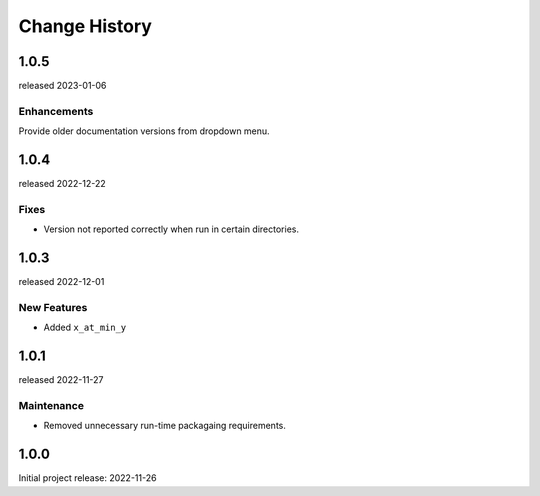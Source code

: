 ..
  This file describes user-visible changes between the versions.

  subsections could include these headings (in this order), omit if no content

    Notice
    Breaking Changes
    New Features and/or Enhancements
    Fixes
    Maintenance
    Deprecations
    Contributors

Change History
##############

..
   1.0.
   ******

   release expected TBA

1.0.5
******

released 2023-01-06

Enhancements
--------------

Provide older documentation versions from dropdown menu.

1.0.4
******

released 2022-12-22

Fixes
--------------

* Version not reported correctly when run in certain directories.

1.0.3
******

released 2022-12-01

New Features
--------------

* Added ``x_at_min_y``

1.0.1
******

released 2022-11-27

Maintenance
-----------

* Removed unnecessary run-time packagaing requirements.

1.0.0
******

Initial project release: 2022-11-26
